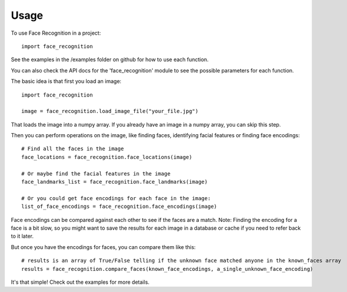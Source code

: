 =====
Usage
=====

To use Face Recognition in a project::

    import face_recognition

See the examples in the /examples folder on github for how to use each function.

You can also check the API docs for the 'face_recognition' module to see the possible parameters for each function.

The basic idea is that first you load an image::

    import face_recognition

    image = face_recognition.load_image_file("your_file.jpg")

That loads the image into a numpy array. If you already have an image in a numpy array, you can skip this step.

Then you can perform operations on the image, like finding faces, identifying facial features or finding face encodings::

    # Find all the faces in the image
    face_locations = face_recognition.face_locations(image)

    # Or maybe find the facial features in the image
    face_landmarks_list = face_recognition.face_landmarks(image)

    # Or you could get face encodings for each face in the image:
    list_of_face_encodings = face_recognition.face_encodings(image)

Face encodings can be compared against each other to see if the faces are a match. Note: Finding the encoding for a face
is a bit slow, so you might want to save the results for each image in a database or cache if you need to refer back to
it later.

But once you have the encodings for faces, you can compare them like this::

    # results is an array of True/False telling if the unknown face matched anyone in the known_faces array
    results = face_recognition.compare_faces(known_face_encodings, a_single_unknown_face_encoding)

It's that simple! Check out the examples for more details.
